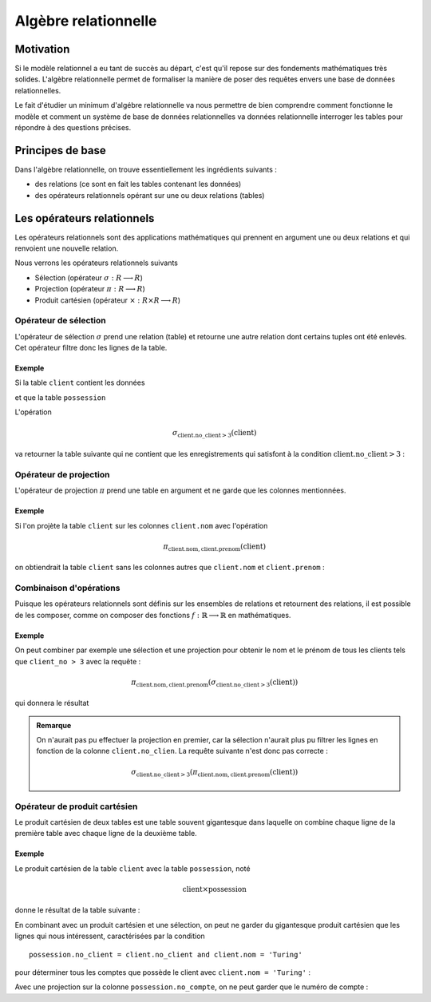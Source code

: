 ######################
Algèbre relationnelle
######################

..  ############### PROF UNIQUEMENT

..  only:: prof

    Remarques techniques et pédagogiques
    ====================================

    ..  admonition:: @prof Installation de SQLtable

        * Il faut installer l'extension SQLTable avec la commande  ::

            sudo pip install sphinxcontrib-sqltable

        * Il ne faut pas oublier d'ajouter l'extension dans le fichier :file:`conf.py`

..  ############### END PROF UNIQUEMENT        


    Voici comment on peut connaître toutes les tables d'une base de données
    (et surtout comment on peut interroger une base de donneés SQLite) et
    afficher le résultat sous forme de table dans la documentation.
    ::

        ..  sqltable:: List of Users 
            :connection_string: sqlite:///library.db
            :class: ocidbtable table-striped table-bordered

            SELECT tbl_name, sql from sqlite_master where type='table'

    Le répertoire racine correspond au dossier racine de la documentation (runestone)

    ..  sqltable:: List of Users 
        :connection_string: sqlite:///library.db
        :class: ocidbtable table-striped table-bordered

        SELECT tbl_name, sql from sqlite_master where type='table'


Motivation
==========

Si le modèle relationnel a eu tant de succès au départ, c'est qu'il repose sur
des fondements mathématiques très solides. L'algèbre relationnelle permet de
formaliser la manière de poser des requêtes envers une base de données
relationnelles.

Le fait d'étudier un minimum d'algébre relationnelle va nous permettre de bien
comprendre comment fonctionne le modèle et comment un système de base de
données relationnelles va données relationnelle interroger les tables pour
répondre à des questions précises.

Principes de base
=================

Dans l'algèbre relationnelle, on trouve essentiellement les ingrédients
suivants :

* des relations (ce sont en fait les tables contenant les données)
* des opérateurs relationnels opérant sur une ou deux relations (tables)

Les opérateurs relationnels
===========================

Les opérateurs relationnels sont des applications mathématiques qui prennent
en argument une ou deux relations et qui renvoient une nouvelle relation.

Nous verrons les opérateurs relationnels suivants

* Sélection (opérateur :math:`\sigma : R \longrightarrow R`)

* Projection (opérateur :math:`\pi : R \longrightarrow R`)

* Produit cartésien (opérateur :math:`\times : R \times R \longrightarrow R`)

..  Module Python d'algèbre relationnelle

Opérateur de sélection
----------------------

L'opérateur de sélection :math:`\sigma` prend une relation (table) et retourne
une autre relation dont certains tuples ont été enlevés. Cet opérateur filtre
donc les lignes de la table.


Exemple
~~~~~~~

Si la table ``client`` contient les données 

..  sqltable:: Contenu de la table ``client`` 
    :connection_string: sqlite:///bank.db
    :class: ocidbtable table-striped table-bordered

    select * from client

et que la table ``possession``

..  sqltable:: Table ``possession``
    :connection_string: sqlite:///bank.db
    :class: ocidbtable table-striped table-bordered

    select * from possession    

..  only:: prof

    et que le contenu des autres tables est 

    ..  sqltable:: Table ``compte``
        :connection_string: sqlite:///bank.db
        :class: ocidbtable table-striped table-bordered

        select * from compte

    ..  sqltable:: Table ``filiale``
        :connection_string: sqlite:///bank.db
        :class: ocidbtable table-striped table-bordered

        select * from filiale

    ..  sqltable:: Table ``possession``
        :connection_string: sqlite:///bank.db
        :class: ocidbtable table-striped table-bordered

        select * from possession

L'opération 

..  math::
    
    \sigma_{\mathrm{client.no\_client > 3}}(\mathrm{client})

va retourner la table suivante qui ne contient que les enregistrements qui
satisfont à la condition :math:`\mathrm{client.no\_client > 3}` :

..  sqltable:: Résultat de la requête :math:`\sigma_{\mathrm{client.no\_client > 3}}(\mathrm{client})`
    :connection_string: sqlite:///bank.db
    :class: ocidbtable table-striped table-bordered

    select * from client where no_client > 3


Opérateur de projection
-----------------------

L'opérateur de projection :math:`\pi` prend une table en argument et ne garde
que les colonnes mentionnées. 

Exemple
~~~~~~~

Si l'on projète la table ``client`` sur les colonnes ``client.nom`` avec
l'opération 

..  math::
    
    \pi_{\mathrm{client.nom, client.prenom}}(\mathrm{client})

on obtiendrait la table ``client`` sans les colonnes autres que ``client.nom``
et ``client.prenom`` :

..  sqltable:: Résultat de la requête :math:`\pi_{\mathrm{client.nom, client.prenom}}(\mathrm{client})`
    :connection_string: sqlite:///bank.db
    :class: ocidbtable table-striped table-bordered

    select client.nom, client.prenom from client

Combinaison d'opérations
------------------------

Puisque les opérateurs relationnels sont définis sur les ensembles de
relations et retournent des relations, il est possible de les composer, comme
on composer des fonctions :math:`f : \mathbb{R} \longrightarrow \mathbb{R}` en
mathématiques.

Exemple
~~~~~~~

On peut combiner par exemple une sélection et une projection pour obtenir le
nom et le prénom de tous les clients tels que ``client_no > 3`` avec la
requête :

..  math::

    \pi_{\mathrm{client.nom, client.prenom}} (\sigma_{\mathrm{client.no\_client > 3}} (\mathrm{client}))

qui donnera le résultat

..  sqltable:: Résultat de la requête :math:`\pi_{\mathrm{client.nom, client.prenom}} (\sigma_{\mathrm{client.no\_client > 3}} (\mathrm{client}))`
    :connection_string: sqlite:///bank.db
    :class: ocidbtable table-striped table-bordered

    select client.nom, client.prenom from client where client.no_client > 3

..  admonition:: Remarque

    On n'aurait pas pu effectuer la projection en premier, car la sélection
    n'aurait plus pu filtrer les lignes en fonction de la colonne
    ``client.no_clien``. La requête suivante n'est donc pas correcte :

    ..  math::

        \sigma_{\mathrm{client.no\_client > 3}} (\pi_{\mathrm{client.nom, client.prenom}} (\mathrm{client}))

Opérateur de produit cartésien
------------------------------

Le produit cartésien de deux tables est une table souvent gigantesque dans
laquelle on combine chaque ligne de la première table avec chaque ligne de la
deuxième table.


Exemple
~~~~~~~

Le produit cartésien de la table ``client`` avec la table ``possession``, noté

..  math::

    \mathrm{client} \times \mathrm{possession}



donne le résultat de la table suivante :

..  sqltable:: Résultat du produit cartésien :math:`\mathrm{client} \times \mathrm{compte}`
    :connection_string: sqlite:///bank.db
    :class: ocidbtable table-striped table-bordered

    select * from client, possession

En combinant avec un produit cartésien et une sélection, on peut ne garder du
gigantesque produit cartésien que les lignes qui nous intéressent, 
caractérisées par la condition 
::
    possession.no_client = client.no_client and client.nom = 'Turing'

pour déterminer tous les comptes que possède le client avec ``client.nom =
'Turing'`` :

..  sqltable:: Résultat de la requête :math:`\sigma_{\mathrm{possession.no\_client = client.no\_client \wedge client.nom = 'Turing'}} (\mathrm{client} \times \mathrm{possession})`
    :connection_string: sqlite:///bank.db
    :class: ocidbtable table-striped table-bordered

    select * from possession, client where possession.no_client = client.no_client and client.nom = 'Turing'

Avec une projection sur la colonne ``possession.no_compte``, on ne peut garder
que le numéro de compte :

..  sqltable:: Résultat de la requête :math:`\pi_{\mathrm{possession.no\_compte}} \left(\sigma_{\mathrm{possession.no\_client = client.no\_client \wedge client.nom = 'Turing'}} (\mathrm{client} \times \mathrm{possession}) \right)`
    :connection_string: sqlite:///bank.db
    :class: ocidbtable table-striped table-bordered

    select possession.no_compte
    from possession, client
    where possession.no_client = client.no_client and client.nom = 'Turing'

